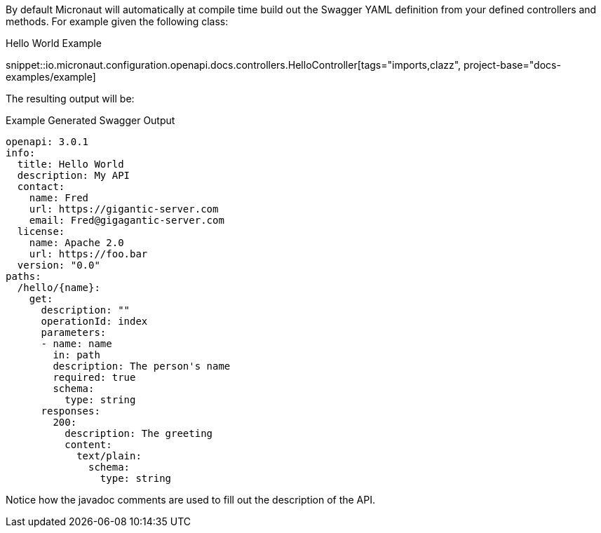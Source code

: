 By default Micronaut will automatically at compile time build out the Swagger YAML definition from your defined controllers and methods. For example given the following class:

.Hello World Example
snippet::io.micronaut.configuration.openapi.docs.controllers.HelloController[tags="imports,clazz", project-base="docs-examples/example]

The resulting output will be:

.Example Generated Swagger Output
[source,yaml]
----
openapi: 3.0.1
info:
  title: Hello World
  description: My API
  contact:
    name: Fred
    url: https://gigantic-server.com
    email: Fred@gigagantic-server.com
  license:
    name: Apache 2.0
    url: https://foo.bar
  version: "0.0"
paths:
  /hello/{name}:
    get:
      description: ""
      operationId: index
      parameters:
      - name: name
        in: path
        description: The person's name
        required: true
        schema:
          type: string
      responses:
        200:
          description: The greeting
          content:
            text/plain:
              schema:
                type: string

----

Notice how the javadoc comments are used to fill out the description of the API.